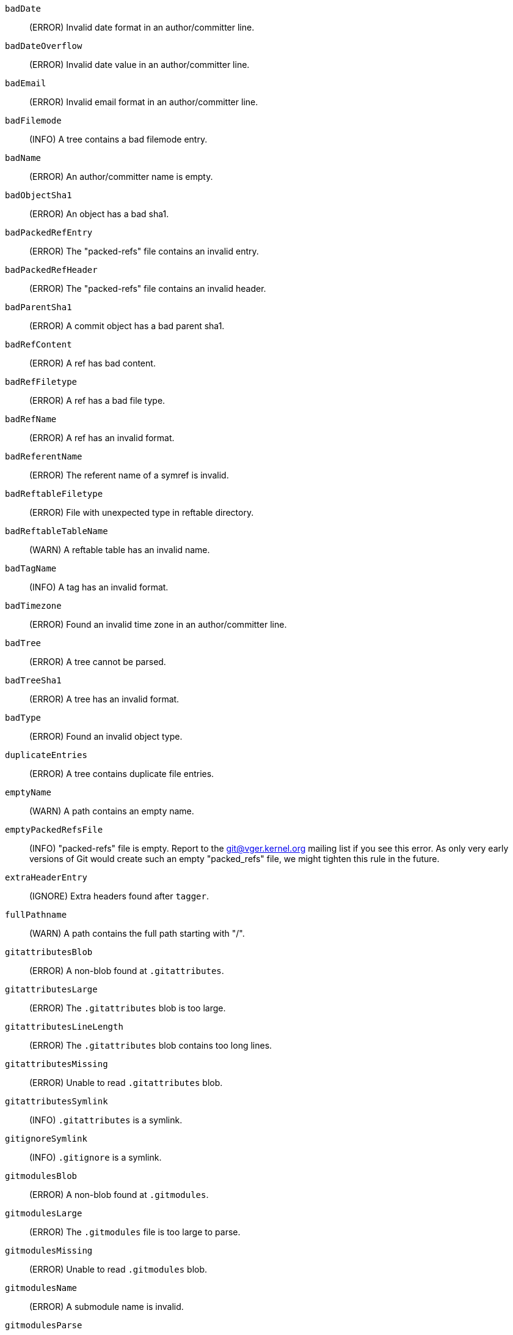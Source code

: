 `badDate`::
	(ERROR) Invalid date format in an author/committer line.

`badDateOverflow`::
	(ERROR) Invalid date value in an author/committer line.

`badEmail`::
	(ERROR) Invalid email format in an author/committer line.

`badFilemode`::
	(INFO) A tree contains a bad filemode entry.

`badName`::
	(ERROR) An author/committer name is empty.

`badObjectSha1`::
	(ERROR) An object has a bad sha1.

`badPackedRefEntry`::
	(ERROR) The "packed-refs" file contains an invalid entry.

`badPackedRefHeader`::
	(ERROR) The "packed-refs" file contains an invalid
	header.

`badParentSha1`::
	(ERROR) A commit object has a bad parent sha1.

`badRefContent`::
	(ERROR) A ref has bad content.

`badRefFiletype`::
	(ERROR) A ref has a bad file type.

`badRefName`::
	(ERROR) A ref has an invalid format.

`badReferentName`::
	(ERROR) The referent name of a symref is invalid.

`badReftableFiletype`::
	(ERROR) File with unexpected type in reftable directory.

`badReftableTableName`::
	(WARN) A reftable table has an invalid name.

`badTagName`::
	(INFO) A tag has an invalid format.

`badTimezone`::
	(ERROR) Found an invalid time zone in an author/committer line.

`badTree`::
	(ERROR) A tree cannot be parsed.

`badTreeSha1`::
	(ERROR) A tree has an invalid format.

`badType`::
	(ERROR) Found an invalid object type.

`duplicateEntries`::
	(ERROR) A tree contains duplicate file entries.

`emptyName`::
	(WARN) A path contains an empty name.

`emptyPackedRefsFile`::
	(INFO) "packed-refs" file is empty. Report to the
	git@vger.kernel.org mailing list if you see this error. As only
	very early versions of Git would create such an empty
	"packed_refs" file, we might tighten this rule in the future.

`extraHeaderEntry`::
	(IGNORE) Extra headers found after `tagger`.

`fullPathname`::
	(WARN) A path contains the full path starting with "/".

`gitattributesBlob`::
	(ERROR) A non-blob found at `.gitattributes`.

`gitattributesLarge`::
	(ERROR) The `.gitattributes` blob is too large.

`gitattributesLineLength`::
	(ERROR) The `.gitattributes` blob contains too long lines.

`gitattributesMissing`::
	(ERROR) Unable to read `.gitattributes` blob.

`gitattributesSymlink`::
	(INFO) `.gitattributes` is a symlink.

`gitignoreSymlink`::
	(INFO) `.gitignore` is a symlink.

`gitmodulesBlob`::
	(ERROR) A non-blob found at `.gitmodules`.

`gitmodulesLarge`::
	(ERROR) The `.gitmodules` file is too large to parse.

`gitmodulesMissing`::
	(ERROR) Unable to read `.gitmodules` blob.

`gitmodulesName`::
	(ERROR) A submodule name is invalid.

`gitmodulesParse`::
	(INFO) Could not parse `.gitmodules` blob.

`gitmodulesPath`::
	(ERROR) `.gitmodules` path is invalid.

`gitmodulesSymlink`::
	(ERROR) `.gitmodules` is a symlink.

`gitmodulesUpdate`::
	(ERROR) Found an invalid submodule update setting.

`gitmodulesUrl`::
	(ERROR) Found an invalid submodule url.

`hasDot`::
	(WARN) A tree contains an entry named `.`.

`hasDotdot`::
	(WARN) A tree contains an entry named `..`.

`hasDotgit`::
	(WARN) A tree contains an entry named `.git`.

`largePathname`::
	(WARN) A tree contains an entry with a very long path name. If
	the value of `fsck.largePathname` contains a colon, that value
	is used as the maximum allowable length (e.g., "warn:10" would
	complain about any path component of 11 or more bytes). The
	default value is 4096.

`mailmapSymlink`::
	(INFO) `.mailmap` is a symlink.

`missingAuthor`::
	(ERROR) Author is missing.

`missingCommitter`::
	(ERROR) Committer is missing.

`missingEmail`::
	(ERROR) Email is missing in an author/committer line.

`missingNameBeforeEmail`::
	(ERROR) Missing name before an email in an author/committer line.

`missingObject`::
	(ERROR) Missing `object` line in tag object.

`missingSpaceBeforeDate`::
	(ERROR) Missing space before date in an author/committer line.

`missingSpaceBeforeEmail`::
	(ERROR) Missing space before the email in an author/committer line.

`missingTag`::
	(ERROR) Unexpected end after `type` line in a tag object.

`missingTagEntry`::
	(ERROR) Missing `tag` line in a tag object.

`missingTaggerEntry`::
	(INFO) Missing `tagger` line in a tag object.

`missingTree`::
	(ERROR) Missing `tree` line in a commit object.

`missingType`::
	(ERROR) Invalid type value on the `type` line in a tag object.

`missingTypeEntry`::
	(ERROR) Missing `type` line in a tag object.

`multipleAuthors`::
	(ERROR) Multiple author lines found in a commit.

`nulInCommit`::
	(WARN) Found a NUL byte in the commit object body.

`nulInHeader`::
	(FATAL) NUL byte exists in the object header.

`nullSha1`::
	(WARN) Tree contains entries pointing to a null sha1.

`packedRefEntryNotTerminated`::
	(ERROR) The "packed-refs" file contains an entry that is
	not terminated by a newline.

`packedRefUnsorted`::
	(ERROR) The "packed-refs" file is not sorted.

`refMissingNewline`::
	(INFO) A loose ref that does not end with newline(LF). As
	valid implementations of Git never created such a loose ref
	file, it may become an error in the future. Report to the
	git@vger.kernel.org mailing list if you see this error, as
	we need to know what tools created such a file.

`symlinkRef`::
	(INFO) A symbolic link is used as a symref. Report to the
	git@vger.kernel.org mailing list if you see this error, as we
	are assessing the feasibility of dropping the support to drop
	creating symbolic links as symrefs.

`symrefTargetIsNotARef`::
	(INFO) The target of a symbolic reference points neither to
	a root reference nor to a reference starting with "refs/".
	Although we allow create a symref pointing to the referent which
	is outside the "ref" by using `git symbolic-ref`, we may tighten
	the rule in the future. Report to the git@vger.kernel.org
	mailing list if you see this error, as we need to know what tools
	created such a file.

`trailingRefContent`::
	(INFO) A loose ref has trailing content. As valid implementations
	of Git never created such a loose ref file, it may become an
	error in the future. Report to the git@vger.kernel.org mailing
	list if you see this error, as we need to know what tools
	created such a file.

`treeNotSorted`::
	(ERROR) A tree is not properly sorted.

`unknownType`::
	(ERROR) Found an unknown object type.

`unterminatedHeader`::
	(FATAL) Missing end-of-line in the object header.

`zeroPaddedDate`::
	(ERROR) Found a zero padded date in an author/committer line.

`zeroPaddedFilemode`::
	(WARN) Found a zero padded filemode in a tree.
